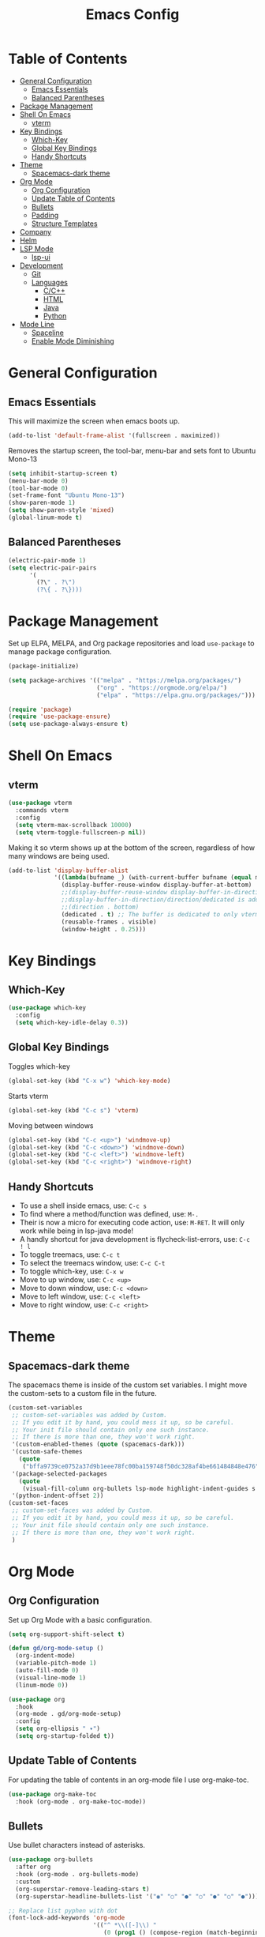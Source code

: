 #+TITLE: Emacs Config
#+PROPERTY: header-args :emacs-lisp :tangle  ~/.emacs

* Table of Contents
:PROPERTIES:
:TOC:      :include all :ignore this
:END:
:CONTENTS:
- [[#general-configuration][General Configuration]]
  - [[#emacs-essentials][Emacs Essentials]]
  - [[#balanced-parentheses][Balanced Parentheses]]
- [[#package-management][Package Management]]
- [[#shell-on-emacs][Shell On Emacs]]
  - [[#vterm][vterm]]
- [[#key-bindings][Key Bindings]]
  - [[#which-key][Which-Key]]
  - [[#global-key-bindings][Global Key Bindings]]
  - [[#handy-shortcuts][Handy Shortcuts]]
- [[#theme][Theme]]
  - [[#spacemacs-dark-theme][Spacemacs-dark theme]]
- [[#org-mode][Org Mode]]
  - [[#org-configuration][Org Configuration]]
  - [[#update-table-of-contents][Update Table of Contents]]
  - [[#bullets][Bullets]]
  - [[#padding][Padding]]
  - [[#structure-templates][Structure Templates]]
- [[#company][Company]]
- [[#helm][Helm]]
- [[#lsp-mode][LSP Mode]]
  - [[#lsp-ui][lsp-ui]]
- [[#development][Development]]
  - [[#git][Git]]
  - [[#languages][Languages]]
    - [[#cc][C/C++]]
    - [[#html][HTML]]
    - [[#java][Java]]
    - [[#python][Python]]
- [[#mode-line][Mode Line]]
  - [[#spaceline][Spaceline]]
  - [[#enable-mode-diminishing][Enable Mode Diminishing]]
:END: 
* General Configuration
** Emacs Essentials
This will maximize the screen when emacs boots up.
#+begin_src emacs-lisp
  (add-to-list 'default-frame-alist '(fullscreen . maximized))  
#+end_src

Removes the startup screen, the tool-bar, menu-bar and sets font to Ubuntu Mono-13
#+begin_src emacs-lisp  
  (setq inhibit-startup-screen t)
  (menu-bar-mode 0)
  (tool-bar-mode 0)
  (set-frame-font "Ubuntu Mono-13")
  (show-paren-mode 1)
  (setq show-paren-style 'mixed)
  (global-linum-mode t)  
#+end_src

** Balanced Parentheses
#+begin_src emacs-lisp
  (electric-pair-mode 1)  
  (setq electric-pair-pairs
        '(
          (?\" . ?\")
          (?\{ . ?\})))
#+end_src

* Package Management
Set up ELPA, MELPA, and Org package repositories and load =use-package= to manage package configuration.
#+begin_src emacs-lisp
  (package-initialize)
  
  (setq package-archives '(("melpa" . "https://melpa.org/packages/")
                           ("org" . "https://orgmode.org/elpa/")
                           ("elpa" . "https://elpa.gnu.org/packages/")))
  
  (require 'package)
  (require 'use-package-ensure)
  (setq use-package-always-ensure t)
#+end_src

* Shell On Emacs
** vterm
#+begin_src emacs-lisp
  (use-package vterm
    :commands vterm
    :config
    (setq vterm-max-scrollback 10000)
    (setq vterm-toggle-fullscreen-p nil))
#+end_src

Making it so vterm shows up at the bottom of the screen, regardless of how many windows are being used.  
#+begin_src emacs-lisp
  (add-to-list 'display-buffer-alist
               '((lambda(bufname _) (with-current-buffer bufname (equal major-mode 'vterm-mode)))
                 (display-buffer-reuse-window display-buffer-at-bottom)
                 ;;(display-buffer-reuse-window display-buffer-in-direction)
                 ;;display-buffer-in-direction/direction/dedicated is added in emacs27
                 ;;(direction . bottom)
                 (dedicated . t) ;; The buffer is dedicated to only vterm, supported in emacs27
                 (reusable-frames . visible)
                 (window-height . 0.25)))
#+end_src

* Key Bindings
** Which-Key
#+begin_src emacs-lisp
  (use-package which-key
    :config
    (setq which-key-idle-delay 0.3))
#+end_src

** Global Key Bindings
Toggles which-key
#+begin_src emacs-lisp
  (global-set-key (kbd "C-x w") 'which-key-mode)
#+end_src

Starts vterm
#+begin_src emacs-lisp
  (global-set-key (kbd "C-c s") 'vterm)
#+end_src

Moving between windows
#+begin_src emacs-lisp
  (global-set-key (kbd "C-c <up>") 'windmove-up)
  (global-set-key (kbd "C-c <down>") 'windmove-down)
  (global-set-key (kbd "C-c <left>") 'windmove-left)
  (global-set-key (kbd "C-c <right>") 'windmove-right)
#+end_src

** Handy Shortcuts
- To use a shell inside emacs, use: =C-c s=
- To find where a method/function was defined, use: =M-.=
- Their is now a micro for executing code action, use: =M-RET=. It will only work while being in lsp-java mode!
- A handly shortcut for java development is flycheck-list-errors, use: =C-c ! l=
- To toggle treemacs, use: =C-c t=
- To select the treemacs window, use: =C-c C-t=
- To toggle which-key, use: =C-x w=
- Move to up window, use: =C-c <up>=
- Move to down window, use: =C-c <down>=
- Move to left window, use: =C-c <left>=
- Move to right window, use: =C-c <right>=
* Theme
** Spacemacs-dark theme
The spacemacs theme is inside of the custom set variables. I might move the custom-sets to a custom file in the future.
#+begin_src emacs-lisp
  (custom-set-variables
   ;; custom-set-variables was added by Custom.
   ;; If you edit it by hand, you could mess it up, so be careful.
   ;; Your init file should contain only one such instance.
   ;; If there is more than one, they won't work right.
   '(custom-enabled-themes (quote (spacemacs-dark)))
   '(custom-safe-themes
     (quote
      ("bffa9739ce0752a37d9b1eee78fc00ba159748f50dc328af4be661484848e476" default)))
   '(package-selected-packages
     (quote
      (visual-fill-column org-bullets lsp-mode highlight-indent-guides s pyvenv highlight-indentation elpy treemacs helm yasnippet dap-mode lsp-ui flycheck which-key lsp-java company-emacs-eclim eclim company-web company company-irony spacemacs-theme spaceline irony)))
   '(python-indent-offset 2))
  (custom-set-faces
   ;; custom-set-faces was added by Custom.
   ;; If you edit it by hand, you could mess it up, so be careful.
   ;; Your init file should contain only one such instance.
   ;; If there is more than one, they won't work right.
   )
#+end_src

* Org Mode
** Org Configuration
Set up Org Mode with a basic configuration. 
#+begin_src emacs-lisp
  (setq org-support-shift-select t)
  
  (defun gd/org-mode-setup ()
    (org-indent-mode)
    (variable-pitch-mode 1)
    (auto-fill-mode 0)
    (visual-line-mode 1)
    (linum-mode 0))
  
  (use-package org
    :hook
    (org-mode . gd/org-mode-setup)
    :config
    (setq org-ellipsis " ▾")
    (setq org-startup-folded t))
#+end_src

** Update Table of Contents
For updating the table of contents in an org-mode file I use org-make-toc.
#+begin_src emacs-lisp
  (use-package org-make-toc
    :hook (org-mode . org-make-toc-mode))
#+end_src

** Bullets
Use bullet characters instead of asterisks.
#+begin_src emacs-lisp
  (use-package org-bullets
    :after org
    :hook (org-mode . org-bullets-mode)
    :custom
    (org-superstar-remove-leading-stars t)
    (org-superstar-headline-bullets-list '("◉" "○" "●" "○" "●" "○" "●")))
  
  ;; Replace list pyphen with dot
  (font-lock-add-keywords 'org-mode
                          '(("^ *\\([-]\\) "
                             (0 (prog1 () (compose-region (match-beginning 1) (match-end 1) "•"))))))
#+end_src

** Padding
Puts padding during org-mode.
#+begin_src emacs-lisp
  (defun gd/org-mode-visual-fill ()
    (setq visual-fill-column-width 120
          visual-fill-column-center-text t)
    (visual-fill-column-mode 1))
  
  (use-package visual-fill-column
    :hook (org-mode . gd/org-mode-visual-fill))
#+end_src

** Structure Templates
#+begin_src  emacs-lisp        
  (require 'org-tempo)
  
  (add-to-list 'org-structure-template-alist '("sh" . "src shell"))
  (add-to-list 'org-structure-template-alist '("el" . "src emacs-lisp"))
  (add-to-list 'org-structure-template-alist '("py" . "src python"))
  (add-to-list 'org-structure-template-alist '("jv" . "src java"))
#+end_src

* Company
Setting up company.
#+begin_src emacs-lisp
  (use-package company
    :config
    (setq company-idle-delay 0)
    (setq company-minimum-prefix-length 3)
    (global-company-mode t))
#+end_src

* Helm
Helm is used to improve directory navigation.
#+begin_src emacs-lisp
  (use-package helm
    :ensure t
    :init
    (defun tkj-list-buffers()
      (interactive)
      (let ((helm-full-frame t))
        (helm-mini)))
  
    :bind ("C-x C-b" . 'tkj-list-buffers)
    :config
    (define-key helm-map (kbd "<tab>") 'helm-execute-persistent-action)
    (global-set-key (kbd "M-x") 'helm-M-x)
    (global-set-key (kbd "C-x C-f") 'helm-find-files)
    (setq helm-display-header-line nil)
    (set-face-attribute 'helm-source-header nil :height 0.1)
    (helm-autoresize-mode 1)
    (setq helm-autoresize-max-height 25)
    (setq helm-autoresize-min-height 25)
    (helm-mode 1))
#+end_src

* LSP Mode
#+begin_src emacs-lisp
  (use-package lsp-mode
    :commands
    (lsp lsp-deferred)
    :init
    (setq lsp-keymap-prefix "C-c l")
    :bind ("M-RET" . lsp-execute-code-action)
    :config
    (setq lsp-headerline-breadcrumb-enable nil))
#+end_src

** lsp-ui
#+begin_src emacs-lisp
  (use-package lsp-ui
  :ensure t
  :config
  (setq lsp-prefer-flymake nil
        lsp-ui-doc-delay 1.5
        lsp-ui-sideline-enable nil
        lsp-ui-sideline-show-symbol nil))
#+end_src

* Development
** Git
** Languages
*** C/C++
Uses =irony-mode= together with =libclang= to provide code completion. You will need to have =clang=, =cmake= and =libclang= in your system to use the code completion!
#+begin_src emacs-lisp
  (use-package company-irony
    :ensure t
    :config
    (require 'company)
    (add-to-list 'company-backends 'company-irony))
  
  (use-package irony
    :ensure t
    :config
    (add-hook 'c++-mode-hook 'irony-mode)
    (add-hook 'c-mode-hook 'irony-mode)
    (add-hook 'irony-mode-hook 'irony-cdb-autosetup-compile-options))
  
  (with-eval-after-load 'company
    (add-hook 'c++-mode-hook 'company-mode)
    (add-hook 'c-mode-hook 'company-mode))
#+end_src

*** HTML
This solution will be changed in the future
#+begin_src emacs-lisp
  (add-to-list 'company-backends 'company-web-html)
  
  (defun my-sgml-insert-gt ()
    "Inserts a `>' character and calls 
  `my-sgml-close-tag-if-necessary', leaving point where it is."
    (interactive)
    (insert ">")
    (save-excursion (my-sgml-close-tag-if-necessary)))
  
  (defun my-sgml-close-tag-if-necessary ()
    "Calls sgml-close-tag if the tag immediately before point is
  an opening tag that is not followed by a matching closing tag."
    (when (looking-back "<\\s-*\\([^</> \t\r\n]+\\)[^</>]*>")
      (let ((tag (match-string 1)))
        (unless (and (not (sgml-unclosed-tag-p tag))
                     (looking-at (concat "\\s-*<\\s-*/\\s-*" tag "\\s-*>")))
          (sgml-close-tag)))))
  
  (eval-after-load "sgml-mode"
    '(define-key sgml-mode-map ">" 'my-sgml-insert-gt)) 
#+end_src

*** Java
NOTE: This solution isn't ideal and will be improved in the future
#+begin_src emacs-lisp
  (use-package lsp-java
    :ensure t
    :config
    (require 'dap-java)
    (add-hook 'java-mode-hook #'lsp)
    (add-hook 'java-mode-hook 'yas-global-mode)
  
    (add-hook 'java-mode-hook 'flycheck-mode)
    ;; Java has different indentation, the code below fixes that
    (add-hook 'java-mode-hook (lambda ()
                                (setq c-basic-offset 4
                                      tab-width 4
                                      indent-tabs-mode t)))
  
    ;; Turns on Flycheck errors list at the buttom
    (add-to-list 'display-buffer-alist
                 `(,(rx bos "*Flycheck errors*" eos)
                   (display-buffer-reuse-window
                    display-buffer-in-side-window)
                   (side            . bottom)
                   (reusable-frames . visible)
                   (window-height   . 0.15)))
  
    (use-package treemacs
      :ensure t
      :bind
      ("C-c t" . 'treemacs)
      ("C-c C-t" . 'treemacs-select-window)
      :config
      (add-hook 'treemacs-mode-hook
                (lambda () (treemacs-resize-icons 15)))
      (setq treemacs-is-never-other-window t)))
#+end_src

*** Python
#+begin_src emacs-lisp
  (use-package python-mode
    :ensure nil
    :hook
    (python-mode . lsp)
    :custom
    (python-shell-interpreter "python3.9"))
#+end_src

* Mode Line
** Spaceline
#+begin_src emacs-lisp
  (use-package spaceline
    :config
    (require 'spaceline-config)
    (setq powerline-default-separator (quote arrow))
    (spaceline-spacemacs-theme))
#+end_src

** Enable Mode Diminishing
Hide minor modes from the modeline by using the diminish package.
#+begin_src emacs-lisp
    (use-package diminish
      :init
      (diminish 'company-mode)
      (diminish 'helm-mode)
      (diminish 'buffer-face-mode)
      (diminish 'org-indent-mode)
      (diminish 'visual-line-mode)
      (diminish 'lsp-mode)
      (diminish 'abbrev-mode)
      (diminish 'yas-minor-mode)
      (diminish 'flycheck-mode)
      (diminish 'eldoc-mode))
#+end_src
